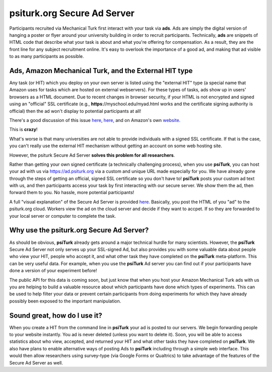 **psiturk.org** Secure Ad Server
=============================

Participants recruited via Mechanical Turk first interact with your task via **ads**.
Ads are simply the digital version of hanging a poster or flyer around your university
building in order to recruit participants.
Technically, **ads** are snippets of HTML code that describe what your task is about 
and what you're offering for compensation.  As a result, they are the front line for any 
subject recruitment online.  It's easy to overlook the importance of a good ad, and making 
that ad visible to as many participants as possible.


.. seealso::

   `Getting setup with psiturk.org <psiturk_org_setup.html>`__
   	  Use of the Secure Ad Server requires an account on psiturk.org.


Ads, Amazon Mechanical Turk, and the External HIT type
-------------------------------------------------------

Any task (or HIT) which you deploy on your own server is listed using the 
"external HIT" type (a special name that Amazon uses for tasks which are hosted on 
external webservers).  For these types of tasks, ads show up in users' browsers as a 
HTML document.  Due to recent changes in browser security, if your HTML is not encrypted and signed using 
an "official" SSL certificate (e.g., **https**://myschool.edu/myad.html works 
and the certificate signing authority is official) then the ad won't display to potential 
participants at all!

There's a good discussion of this issue `here <http://wiki.bcs.rochester.edu/HlpLab/MTurkExperiments>`__, 
`here <http://stackoverflow.com/questions/19801682/why-does-the-mturk-sandbox-only-display-my-hits-in-internet-explorer>`__,
and on Amazon's own `website <https://www.mturk.com/mturk/help?helpPage=worker#when_mixed_mode>`__.


This is **crazy**!

What's worse is that many universities are not able to provide individuals with a signed SSL certificate.
If that is the case, you can't really use the external HIT mechanism without getting an account on some web hosting site.

However, the psiturk Secure Ad Server **solves this problem for all researchers**.

.. image:: https://psiturk.org/static/images/server_animation/server_animation_frame5.png
	:align: left


Rather than getting your own signed certificate (a technically challenging process), when you use 
**psiTurk**, you can host your ad with us via `https://ad.psiturk.org <http://ad.psiturk.org/>`__
via a custom and unique URL made especially for you.
We have already gone through the steps of getting an official, signed SSL certificate so you don't 
have to!  **psiTurk** posts your custom ad text with us, and then participants access your task 
by first interacting with our secure server.  We show them the ad, then forward them to you.
No hassle, more potential participants!  

A full "visual explanation" of the Secure Ad Server is provided `here <http://psiturk.org/ad_server>`__.
Basically, you post the HTML of you "ad" to the psiturk.org cloud.  Workers view the ad on the
cloud server and decide if they want to accpet.  If so they are forwarded to your local server or
computer to complete the task.



Why use the **psiturk.org** Secure Ad Server?
-------------------------------------------------------

As should be obvious, **psiTurk** already gets around a major technical hurdle for many scientists.
However, the **psiTurk** Secure Ad Server not only serves up your SSL-signed Ad, but also 
provides you with some valuable data about people who view your HIT, people who accept it, and 
what other task they have completed on the **psiTurk** meta-platform.
This can be very useful data.  For example, when you use the **psiTurk** Ad server you can find 
out if your participants have done a version of your experiment before!  

The public API for this data is coming soon, but just know that when you host your Amazon Mechanical 
Turk ads with us you are helping to build a valuable resource about which participants have done 
which types of experiments. This can be used to help filter your data or prevent certain participants
from doing experiments for which they have already possibly been exposed to the important manipulation.

Sound great, how do I use it?
-------------------------------------------------------
When you create a HIT from the command line in **psiTurk** your ad is posted to our servers.
We begin forwarding people to your website instantly.
You ad is never deleted (unless you want to delete it).
Soon, you will be able to access statistics about who view, accepted, and returned your HIT and what other tasks they have completed on **psiTurk**.  We also have plans to enable alternative ways of
posting Ads to **psiTurk** including through a simple web interface.  This would then
allow researchers using survey-type (via Google Forms or Qualtrics) to take
advantage of the features of the Secure Ad Server as well.
